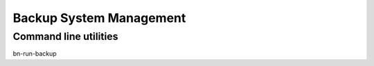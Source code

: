 ========================
Backup System Management
========================

Command line utilities
------------------------------------

bn-run-backup